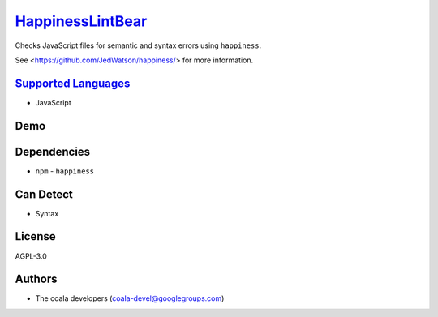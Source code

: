 `HappinessLintBear <https://github.com/coala/coala-bears/tree/master/bears/js/HappinessLintBear.py>`_
==============================================================================================================

Checks JavaScript files for semantic and syntax errors using ``happiness``.

See <https://github.com/JedWatson/happiness/> for more information.

`Supported Languages <../README.rst>`_
--------------------------------------

* JavaScript



Demo
----

|asciicast|

.. |asciicast| image:: https://asciinema.org/a/80714.png
   :target: https://asciinema.org/a/80714?autoplay=1
   :width: 100%

Dependencies
------------

* ``npm`` - ``happiness``


Can Detect
----------

* Syntax

License
-------

AGPL-3.0

Authors
-------

* The coala developers (coala-devel@googlegroups.com)
